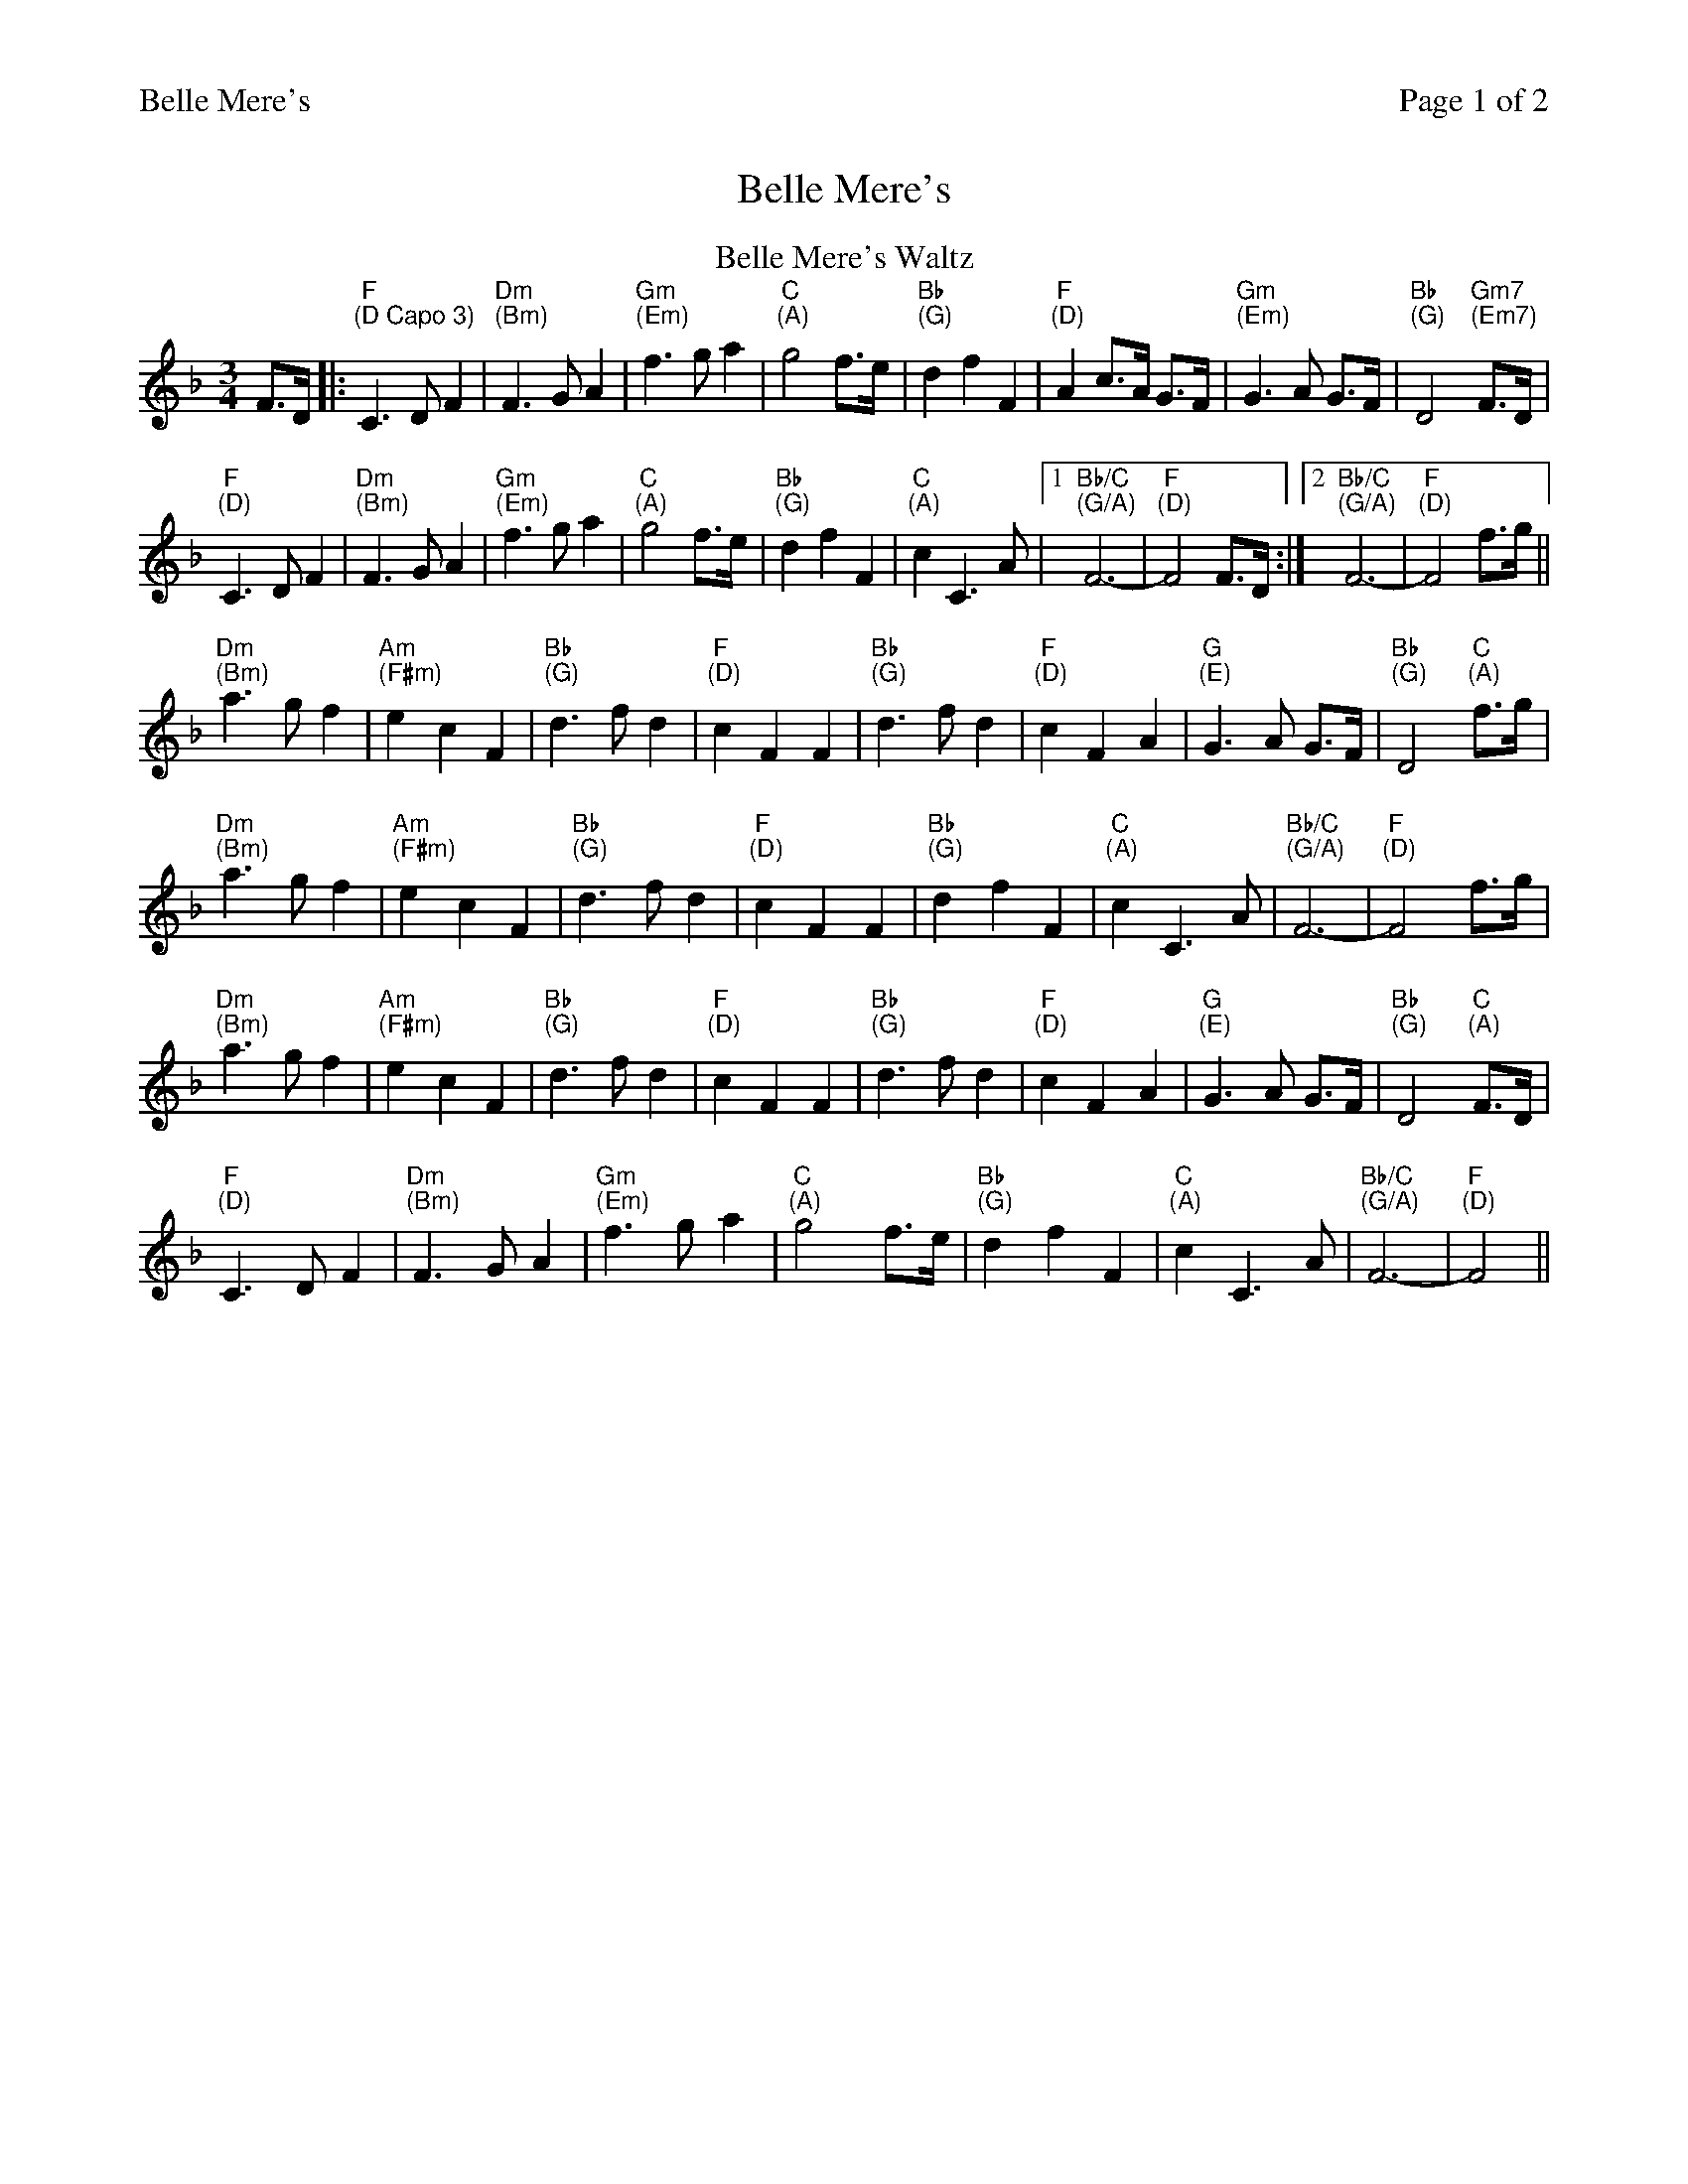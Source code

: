 %%printparts 0
%%printtempo 0
%%header "$T		Page $P of 2"
%%scale 0.75
X: 1
T:Belle Mere's
L:1/4
M:3/4
R:waltz
Q:1/4=100
P:A2B2
K:Fmaj
%ALTO K:clef=alto middle=c
%BASS K:clef=bass middle=d
P:A
T:Belle Mere's Waltz
F/2>D/2 |: "F \n(D Capo 3)"C>DF | "Dm \n(Bm)"F>GA | "Gm \n(Em)"f>ga | "C \n(A)"g2 f/2>e/2 | "Bb \n(G)"dfF | "F \n(D)"A c/2>A/2 G/2>F/2 | "Gm \n(Em)"G>A G/2>F/2 | "Bb \n(G)"D2 "Gm7 \n(Em7)"F/2>D/2 |
"F \n(D)"C>DF | "Dm \n(Bm)"F>GA | "Gm \n(Em)"f>ga | "C \n(A)"g2 f/2>e/2 | "Bb \n(G)"dfF | "C \n(A)"cC>A | [1 "Bb/C \n(G/A)"F3- | "F \n(D)"F2 F/2>D/2 :|2 "Bb/C \n(G/A)"F3- | "F \n(D)"F2 f/2>g/2 ||
"Dm \n(Bm)"a>gf | "Am \n(F#m)"ecF | "Bb \n(G)"d>fd | "F \n(D)"cFF | "Bb \n(G)"d>fd | "F \n(D)"cFA | "G \n(E)"G>A G/2>F/2 | "Bb \n(G)"D2 "C \n(A)" f/2>g/2 | 
"Dm \n(Bm)"a>gf | "Am \n(F#m)"ecF | "Bb \n(G)"d>fd | "F \n(D)"cFF | "Bb \n(G)"dfF | "C \n(A)"cC>A | "Bb/C \n(G/A)"F3- | "F \n(D)"F2 f/2>g/2 | 
"Dm \n(Bm)"a>gf | "Am \n(F#m)"ecF | "Bb \n(G)"d>fd | "F \n(D)"cFF | "Bb \n(G)"d>fd | "F \n(D)"cFA | "G \n(E)"G>A G/2>F/2 | "Bb \n(G)"D2 "C \n(A)" F/2>D/2 | 
"F \n(D)"C>DF | "Dm \n(Bm)"F>GA | "Gm \n(Em)"f>ga | "C \n(A)"g2 f/2>e/2 | "Bb \n(G)"dfF | "C \n(A)"cC>A | "Bb/C \n(G/A)"F3- | "F \n(D)"F2 ||
%
%%newpage%%
%
P:B
L:1/8
T:Sunday River
FG | "F \n(D)" A2 c3 A | "Bbm \n(Gm)" G4 FG |"F \n(D)" A2 c3 A |"Bbm \n(Gm)" G4 FG |"F \n(D)" A2 f2- "C/E \n(A/C#)" f2|"Dm \n(Bm)" e3 f e2 |
"Bb \n(G)" d3 e dc | "F \n(D)" A4 FG |"F \n(D)" A c4 A | "Bbm \n(Gm)" G4 FG |"F \n(D)" A2 c4 |"Dm \n(Bm)" d4 FG |
"F \n(D)" Ad cA GF | "Bb \n(G)" D3 C AG |"Csus4 \n(Asus4)" F4 FG |"F \n(D)" F4 AB |"F \n(D)" c3 d fg |"Am \n(F#m)" a6 |"Gm7 \n(Em7)"
g4 ga | "Csus4 \n(Asus4)" g4 fd |"F \n(D)" c3 d fg |"Am \n(F#m)" a3 a ba |"Gm \n(Em)" g2 a2 "Bb/F \n(G/D)" f2 | "Csus4 \n(Asus4)" g4 "A \n(F#)" ag |"Dm \n(Bm)" f3 e dc |"Am \n(F#m)" 
A4 cf |"Bb \n(G)" d3 c BA |"Csus4 \n(Asus4)" G4 FG | "F \n(D)" Ad cA GF |"Bb \n(G)" D3 C AG |"Csus4 \n(Asus4)" F3 E FG |"F \n(D)" F4||
